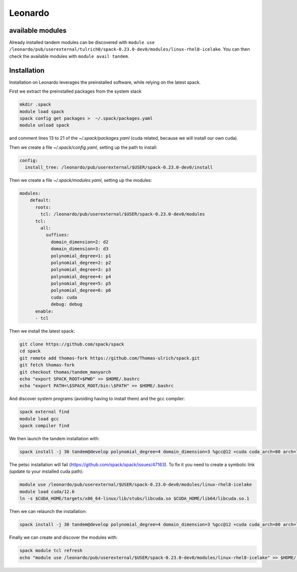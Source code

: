 Leonardo
========

available modules
-----------------

Already installed tandem modules can be discovered with ``module use /leonardo/pub/userexternal/tulrich0/spack-0.23.0-dev0/modules/linux-rhel8-icelake``.
You can then check the available modules with ``module avail tandem``.

Installation
------------

Installation on Leonardo leverages the preinstalled software, while relying on the latest spack.

First we extract the preinstalled packages from the system stack

.. code-block:: bash

    mkdir .spack
    module load spack
    spack config get packages >  ~/.spack/packages.yaml
    module unload spack

and comment lines 13 to 21 of the `~/.spack/packages.yaml` (cuda related, because we will install our own cuda).

Then we create a file `~/.spack/config.yaml`, setting up the path to install:

.. code-block:: yaml

    config:
      install_tree: /leonardo/pub/userexternal/$USER/spack-0.23.0-dev0/install

Then we create a file  `~/.spack/modules.yaml`, setting up the modules:

.. code-block:: yaml

    modules:
        default:
          roots:
            tcl: /leonardo/pub/userexternal/$USER/spack-0.23.0-dev0/modules
          tcl:
            all:
              suffixes:
                domain_dimension=2: d2
                domain_dimension=3: d3
                polynomial_degree=1: p1
                polynomial_degree=2: p2
                polynomial_degree=3: p3
                polynomial_degree=4: p4
                polynomial_degree=5: p5
                polynomial_degree=6: p6
                cuda: cuda
                debug: debug
          enable:
          - tcl



Then we install the latest spack:

.. code-block:: bash

    git clone https://github.com/spack/spack
    cd spack
    git remote add thomas-fork https://github.com/Thomas-ulrich/spack.git
    git fetch thomas-fork
    git checkout thomas/tandem_manyarch
    echo "export SPACK_ROOT=$PWD" >> $HOME/.bashrc
    echo "export PATH=\$SPACK_ROOT/bin:\$PATH" >> $HOME/.bashrc

And discover system programs (avoiding having to install them) and the gcc compiler:

.. code-block:: bash

    spack external find
    module load gcc
    spack compiler find

We then launch the tandem installation with:

.. code-block:: bash

    spack install -j 30 tandem@develop polynomial_degree=4 domain_dimension=3 %gcc@12 +cuda cuda_arch=80 arch=linux-rhel8-icelake +python +libxsmm ^cuda@12.6.2 ^petsc@main

The petsc installation will fail (https://github.com/spack/spack/issues/47163).
To fix it you need to create a symbolic link (update to your installed cuda path):

.. code-block:: bash

    module use /leonardo/pub/userexternal/$USER/spack-0.23.0-dev0/modules/linux-rhel8-icelake
    module load cuda/12.6
    ln -s $CUDA_HOME/targets/x86_64-linux/lib/stubs/libcuda.so $CUDA_HOME/lib64/libcuda.so.1


Then we can relaunch the installation:

.. code-block:: bash

    spack install -j 30 tandem@develop polynomial_degree=4 domain_dimension=3 %gcc@12 +cuda cuda_arch=80 arch=linux-rhel8-icelake +python +libxsmm ^cuda@12.6.2 ^petsc@main

Finally we can create and discover the modules with:

.. code-block:: bash

    spack module tcl refresh
    echo "module use /leonardo/pub/userexternal/$USER/spack-0.23.0-dev0/modules/linux-rhel8-icelake" >> $HOME/.bashrc

